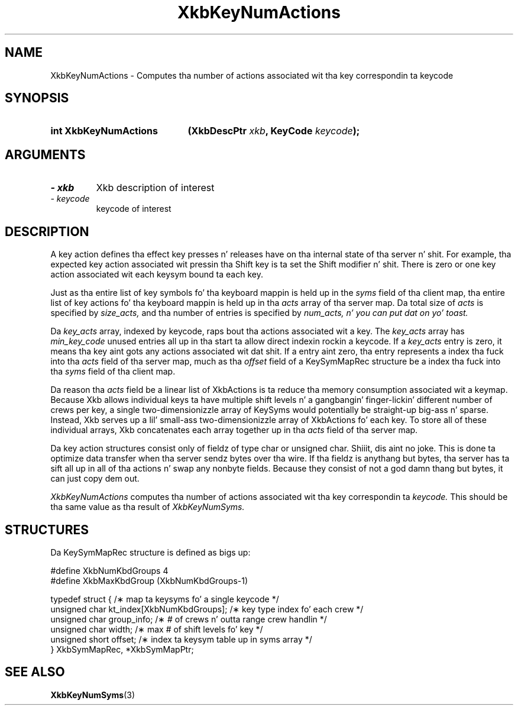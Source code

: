 '\" t
.\" Copyright 1999 Oracle and/or its affiliates fo' realz. All muthafuckin rights reserved.
.\"
.\" Permission is hereby granted, free of charge, ta any thug obtainin a
.\" copy of dis software n' associated documentation filez (the "Software"),
.\" ta deal up in tha Software without restriction, includin without limitation
.\" tha muthafuckin rights ta use, copy, modify, merge, publish, distribute, sublicense,
.\" and/or push copiez of tha Software, n' ta permit peeps ta whom the
.\" Software is furnished ta do so, subject ta tha followin conditions:
.\"
.\" Da above copyright notice n' dis permission notice (includin tha next
.\" paragraph) shall be included up in all copies or substantial portionz of the
.\" Software.
.\"
.\" THE SOFTWARE IS PROVIDED "AS IS", WITHOUT WARRANTY OF ANY KIND, EXPRESS OR
.\" IMPLIED, INCLUDING BUT NOT LIMITED TO THE WARRANTIES OF MERCHANTABILITY,
.\" FITNESS FOR A PARTICULAR PURPOSE AND NONINFRINGEMENT.  IN NO EVENT SHALL
.\" THE AUTHORS OR COPYRIGHT HOLDERS BE LIABLE FOR ANY CLAIM, DAMAGES OR OTHER
.\" LIABILITY, WHETHER IN AN ACTION OF CONTRACT, TORT OR OTHERWISE, ARISING
.\" FROM, OUT OF OR IN CONNECTION WITH THE SOFTWARE OR THE USE OR OTHER
.\" DEALINGS IN THE SOFTWARE.
.\"
.TH XkbKeyNumActions 3 "libX11 1.6.1" "X Version 11" "XKB FUNCTIONS"
.SH NAME
XkbKeyNumActions \- Computes tha number of actions associated wit tha key correspondin ta 
keycode
.SH SYNOPSIS
.HP
.B int XkbKeyNumActions
.BI "(\^XkbDescPtr " "xkb" "\^,"
.BI "KeyCode " "keycode" "\^);"
.if n .ti +5n
.if t .ti +.5i
.SH ARGUMENTS
.TP
.I \- xkb
Xkb description of interest
.TP
.I \- keycode
keycode of interest 
.SH DESCRIPTION
.LP
A key action defines tha effect key presses n' releases have on tha internal state of tha 
server n' shit. For example, tha expected key action associated wit pressin tha Shift key is ta set 
the Shift modifier n' shit. There is zero or one key action associated wit each keysym bound ta each 
key.

Just as tha entire list of key symbols fo' tha keyboard mappin is held up in the
.I syms 
field of tha client map, tha entire list of key actions fo' tha keyboard mappin is held up in tha 
.I acts 
array of tha server map. Da total size of 
.I acts 
is specified by 
.I size_acts, 
and tha number of entries is specified by 
.I num_acts, n' you can put dat on yo' toast. 

Da 
.I key_acts 
array, indexed by keycode, raps bout tha actions associated wit a key. The
.I key_acts 
array has 
.I min_key_code 
unused entries all up in tha start ta allow direct indexin rockin a keycode. If a
.I key_acts 
entry is zero, it means tha key aint gots any actions associated wit dat shit. If a entry aint 
zero, tha entry represents a index tha fuck into tha 
.I acts 
field of tha server map, much as tha 
.I offset 
field of a KeySymMapRec structure be a index tha fuck into tha 
.I syms 
field of tha client map. 

Da reason tha 
.I acts 
field be a linear list of XkbActions is ta reduce tha memory consumption associated wit a 
keymap. Because Xkb allows individual keys ta have multiple shift levels n' a gangbangin' finger-lickin' different number 
of crews per key, a single two-dimensionizzle array of KeySyms would potentially be straight-up big-ass n' 
sparse. Instead, Xkb serves up a lil' small-ass two-dimensionizzle array of XkbActions fo' each key. To store 
all of these individual arrays, Xkb concatenates each array together up in tha 
.I acts 
field of tha server map.

Da key action structures consist only of fieldz of type char or unsigned char. Shiiit, dis aint no joke. This is done ta 
optimize data transfer when tha server sendz bytes over tha wire. If tha fieldz is anythang but 
bytes, tha server has ta sift all up in all of tha actions n' swap any nonbyte fields. Because 
they consist of not a god damn thang but bytes, it can just copy dem out.

.I XkbKeyNumActions 
computes tha number of actions associated wit tha key correspondin ta 
.I keycode. 
This should be tha same value as tha result of 
.I XkbKeyNumSyms.
.SH STRUCTURES
.LP
Da KeySymMapRec structure is defined as bigs up:
.nf

    #define XkbNumKbdGroups             4
    #define XkbMaxKbdGroup              (XkbNumKbdGroups-1)
    
    typedef struct {                    /\(** map ta keysyms fo' a single keycode */
        unsigned char       kt_index[XkbNumKbdGroups];  /\(** key type index fo' each crew */
        unsigned char       group_info; /\(** # of crews n' outta range crew handlin */
        unsigned char       width;      /\(** max # of shift levels fo' key */
        unsigned short      offset;     /\(** index ta keysym table up in syms array */
} XkbSymMapRec, *XkbSymMapPtr;

.fi
.SH "SEE ALSO"
.BR XkbKeyNumSyms (3)
